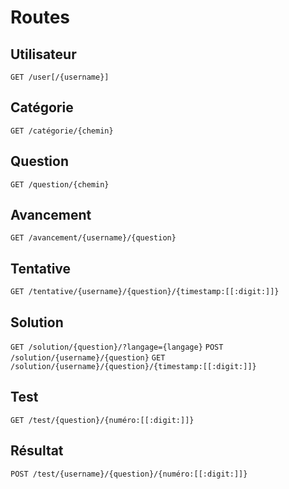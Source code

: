 * Routes
** Utilisateur
~GET /user[/{username}]~
** Catégorie
~GET /catégorie/{chemin}~
** Question
~GET /question/{chemin}~
** Avancement
~GET /avancement/{username}/{question}~
** Tentative
~GET /tentative/{username}/{question}/{timestamp:[[:digit:]]}~
** Solution
~GET /solution/{question}/?langage={langage}~
~POST /solution/{username}/{question}~
~GET /solution/{username}/{question}/{timestamp:[[:digit:]]}~
** Test
~GET /test/{question}/{numéro:[[:digit:]]}~
** Résultat
~POST /test/{username}/{question}/{numéro:[[:digit:]]}~
